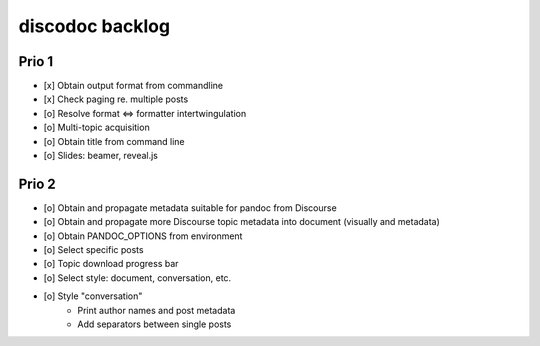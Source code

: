 ################
discodoc backlog
################

Prio 1
======
- [x] Obtain output format from commandline
- [x] Check paging re. multiple posts
- [o] Resolve format <=> formatter intertwingulation
- [o] Multi-topic acquisition
- [o] Obtain title from command line
- [o] Slides: beamer, reveal.js

Prio 2
======
- [o] Obtain and propagate metadata suitable for pandoc from Discourse
- [o] Obtain and propagate more Discourse topic metadata into document (visually and metadata)
- [o] Obtain PANDOC_OPTIONS from environment
- [o] Select specific posts
- [o] Topic download progress bar
- [o] Select style: document, conversation, etc.
- [o] Style "conversation"
    - Print author names and post metadata
    - Add separators between single posts

